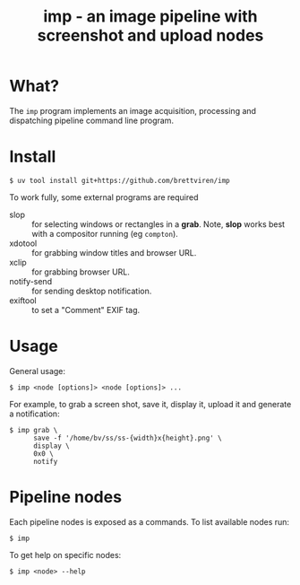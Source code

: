 #+title: imp - an image pipeline with screenshot and upload nodes

* What?

The ~imp~ program implements an image acquisition, processing and dispatching
pipeline command line program.

* Install

#+begin_example
$ uv tool install git+https://github.com/brettviren/imp
#+end_example

To work fully, some external programs are required

- slop :: for selecting windows or rectangles in a *grab*.  Note, *slop* works best with a compositor running (eg ~compton~).
- xdotool :: for grabbing window titles and browser URL.
- xclip :: for grabbing browser URL.
- notify-send :: for sending desktop notification.
- exiftool :: to set a "Comment" EXIF tag.


* Usage

General usage:

#+begin_example
$ imp <node [options]> <node [options]> ...
#+end_example

For example, to grab a screen shot, save it, display it, upload it and generate a notification:

#+begin_example
$ imp grab \
      save -f '/home/bv/ss/ss-{width}x{height}.png' \
      display \
      0x0 \
      notify
#+end_example

* Pipeline nodes

Each pipeline nodes is exposed as a commands.  To list available nodes run:

#+begin_example
$ imp
#+end_example

To get help on specific nodes:

#+begin_example
$ imp <node> --help
#+end_example


